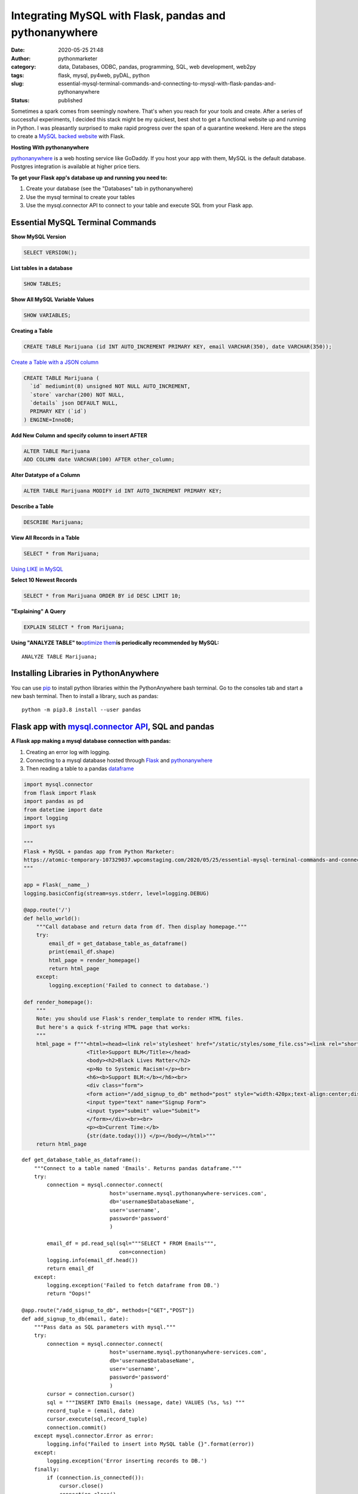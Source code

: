 Integrating MySQL with Flask, pandas and pythonanywhere
#######################################################
:date: 2020-05-25 21:48
:author: pythonmarketer
:category: data, Databases, ODBC, pandas, programming, SQL, web development, web2py
:tags: flask, mysql, py4web, pyDAL, python
:slug: essential-mysql-terminal-commands-and-connecting-to-mysql-with-flask-pandas-and-pythonanywhere
:status: published

Sometimes a spark comes from seemingly nowhere. That's when you reach for your tools and create. After a series of successful experiments, I decided this stack might be my quickest, best shot to get a functional website up and running in Python. I was pleasantly surprised to make rapid progress over the span of a quarantine weekend. Here are the steps to create a `MySQL backed website <https://weedfiend.pythonanywhere.com>`__ with Flask.

**Hosting With pythonanywhere**

`pythonanywhere <https://www.pythonanywhere.com/user/weedfiend/>`__ is a web hosting service like GoDaddy. If you host your app with them, MySQL is the default database. Postgres integration is available at higher price tiers.

**To get your Flask app's database up and running you need to:**

#. Create your database (see the "Databases" tab in pythonanywhere)
#. Use the mysql terminal to create your tables
#. Use the mysql.connector API to connect to your table and execute SQL from your Flask app.

Essential MySQL Terminal Commands
---------------------------------

**Show MySQL Version**

.. code:: wp-block-preformatted

   SELECT VERSION();

**List tables in a database**

.. code:: wp-block-preformatted

   SHOW TABLES;

**Show All MySQL Variable Values**

.. code:: wp-block-preformatted

   SHOW VARIABLES;

**Creating a Table**

.. code:: wp-block-preformatted

   CREATE TABLE Marijuana (id INT AUTO_INCREMENT PRIMARY KEY, email VARCHAR(350), date VARCHAR(350));

`Create a Table with a JSON column <https://www.sitepoint.com/use-json-data-fields-mysql-databases/>`__

.. code:: wp-block-preformatted

   CREATE TABLE ​Marijuana (
     `id` mediumint(8) unsigned NOT NULL AUTO_INCREMENT,
     `store` varchar(200) NOT NULL,
     `details` json DEFAULT NULL,
     PRIMARY KEY (`id`)
   ) ENGINE=InnoDB;

**Add New Column and specify column to insert AFTER**

.. code:: wp-block-preformatted

   ALTER TABLE Marijuana
   ADD COLUMN date VARCHAR(100) AFTER other_column;

**Alter Datatype of a Column**

.. code:: wp-block-preformatted

   ALTER TABLE Marijuana MODIFY id INT AUTO_INCREMENT PRIMARY KEY;

**Describe a Table**

.. code:: wp-block-preformatted

   DESCRIBE Marijuana;

**View All Records in a Table**

.. code:: wp-block-preformatted

   SELECT * from Marijuana;

`Using LIKE in MySQL <https://www.mysqltutorial.org/mysql-like/>`__

**Select 10 Newest Records**

.. code:: prettyprint

   SELECT * from Marijuana ORDER BY id DESC LIMIT 10;

**"Explaining" A Query**

.. code:: wp-block-preformatted

   EXPLAIN SELECT * from Marijuana;

**Using "ANALYZE TABLE" to**\ `optimize them <https://dev.mysql.com/doc/refman/8.0/en/statement-optimization.html>`__\ **is periodically recommended by MySQL:**

::

   ANALYZE TABLE Marijuana;

.. raw:: html

   <figure>

.. raw:: html

   </figure>

.. figure:: https://pythonmarketer.files.wordpress.com/2020/05/mysql_commands-1.png
   :alt: 
   :figclass: wp-image-3418

Installing Libraries in PythonAnywhere
--------------------------------------

You can use `pip <http://pythonmarketer.wordpress.com/2018/01/20/how-to-python-pip-install-new-libraries/>`__ to install python libraries within the PythonAnywhere bash terminal. Go to the consoles tab and start a new bash terminal. Then to install a library, such as pandas:

::

   python -m pip3.8 install --user pandas

Flask app with `mysql.connector API <https://dev.mysql.com/doc/connector-python/en/>`__, SQL and pandas
-------------------------------------------------------------------------------------------------------

**A Flask app making a mysql database connection with pandas:**

#. Creating an error log with logging.
#. Connecting to a mysql database hosted through `Flask <https://flask.palletsprojects.com/en/1.1.x/quickstart/>`__ and `pythonanywhere <http://pythonanywhere.com>`__
#. Then reading a table to a pandas `dataframe <https://pandas.pydata.org/pandas-docs/stable/reference/api/pandas.DataFrame.html>`__

.. code:: wp-block-preformatted

   import mysql.connector
   from flask import Flask
   import pandas as pd
   from datetime import date
   import logging
   import sys

   """
   Flask + MySQL + pandas app from Python Marketer:
   https://atomic-temporary-107329037.wpcomstaging.com/2020/05/25/essential-mysql-terminal-commands-and-connecting-to-mysql-with-flask-pandas-and-pythonanywhere/ 
   """

   app = Flask(__name__)
   logging.basicConfig(stream=sys.stderr, level=logging.DEBUG)

   @app.route('/') 
   def hello_world(): 
       """Call database and return data from df. Then display homepage."""
       try: 
           email_df = get_database_table_as_dataframe()
           print(email_df.shape) 
           html_page = render_homepage()
           return html_page 
       except: 
           logging.exception('Failed to connect to database.')

   def render_homepage():
       """
       Note: you should use Flask's render_template to render HTML files. 
       But here's a quick f-string HTML page that works:
       """
       html_page = f"""<html><head><link rel='stylesheet' href="/static/styles/some_file.css"><link rel="shortcut icon" type="image/x-icon" href="static/favicon.ico">
                       <Title>Support BLM</Title></head>
                       <body><h2>Black Lives Matter</h2>
                       <p>No to Systemic Racism!</p><br>
                       <h6><b>Support BLM:</b></h6><br>
                       <div class="form">
                       <form action="/add_signup_to_db" method="post" style="width:420px;text-align:center;display:block;" >
                       <input type="text" name="Signup Form">
                       <input type="submit" value="Submit">
                       </form></div><br><br>
                       <p><b>Current Time:</b>
                       {str(date.today())} </p></body></html>"""
       return html_page

::

   def get_database_table_as_dataframe():
       """Connect to a table named 'Emails'. Returns pandas dataframe."""
       try:
           connection = mysql.connector.connect(
                               host='username.mysql.pythonanywhere-services.com', 
                               db='username$DatabaseName', 
                               user='username', 
                               password='password'
                               ) 
                               
           email_df = pd.read_sql(sql="""SELECT * FROM Emails""",
                                  con=connection)
           logging.info(email_df.head()) 
           return email_df
       except:
           logging.exception('Failed to fetch dataframe from DB.')
           return "Oops!" 

   @app.route("/add_signup_to_db", methods=["GET","POST"])
   def add_signup_to_db(email, date):
       """Pass data as SQL parameters with mysql."""
       try:
           connection = mysql.connector.connect(
                               host='username.mysql.pythonanywhere-services.com', 
                               db='username$DatabaseName', 
                               user='username', 
                               password='password'
                               ) 
           cursor = connection.cursor()
           sql = """INSERT INTO Emails (message, date) VALUES (%s, %s) """
           record_tuple = (email, date)
           cursor.execute(sql,record_tuple)
           connection.commit()
       except mysql.connector.Error as error:
           logging.info("Failed to insert into MySQL table {}".format(error))
       except:
           logging.exception('Error inserting records to DB.')
       finally:
           if (connection.is_connected()):
               cursor.close()
               connection.close()
           return("MySQL connection is closed")

**Iterative Development**

   Below: making `my website <https://weedfiend.pythonanywhere.com/>`__ look less like a "my first HTML" website, experimenting with my app's message\name and adding a sign-up form connected to the database.

.. image:: https://pythonmarketer.files.wordpress.com/2020/05/screenshot_20200606-132252-1-1.png
   :alt: Screenshot_20200606-132252 (1)
   :class: alignnone size-full wp-image-3524
   :width: 344px
   :height: 566px

**Note: if you see this error when making a request in pythonanywhere:**

``OSError: Tunnel connection failed: 403 Forbidden``

It's likely because you are "whitelisted" on the free plan. Upgrading to the $5/month plan will fix it!

**Scoping The Full Stack**

I'm really enjoying this web development stack. Here are all of the tools and library choices for this website:

-  `HTML <https://en.wikipedia.org/wiki/HTML>`__
-  `CSS <https://www.taniarascia.com/overview-of-css-concepts/>`__
-  `web framework <https://en.wikipedia.org/wiki/Web_framework>`__: Flask library
-  email: `Flask-Mail <https://pythonhosted.org/Flask-Mail/>`__ library (`SMTP <https://en.wikipedia.org/wiki/Simple_Mail_Transfer_Protocol>`__)
-  API calls to external websites: `requests <https://requests.readthedocs.io/en/master/>`__ and json libraries
-  data handling: MySQL database, mysql.connector API, `pandas <https://pythonmarketer.wordpress.com/2018/05/12/pandas-pythons-excel-powerhouse/>`__ library
-  file system: `logging <https://docs.python.org/3/library/logging.html>`__, os and sys libraries
-  (may add) payment processing: `Braintree Library <https://github.com/braintree/braintree_python>`__
-  web hosting: pythonanywhere

**Finding Your Flask Groove**

Flask is a little scary at first, but reasonable once you get a grasp of the basic syntax. Using the logging module to establish access, error and server log feeds was a big step to finding my Python traceback fixing groove. It's a work in progress.

**Recapping My Python Web Development and Database Experiences**

I previously created a `website <http://tameimpala.pythonanywhere.com/>`__ with `web2py <https://pythonmarketer.wordpress.com/2016/03/29/getting-started-with-web2py/>`__, another Python web framework like Flask and Django. I think it was a decent choice for me at that point in my Python journey. Back then, I connected a MongoDB back-end to web2py. I randomly picked Mongo out of the DB hat and it worked well enough.

   **My Python Web Development and Database Tools**

   **App #1**                    web2py + MongoDB

   **App #2                     **\ Flask + MySQL 

   **Future App?**      py4web + pyDAL + PostgreSQL

   **Future App?**     tornado + streamlit (or) Flask + Dash (+ SQLite)

Of these two diverse Python stacks, I favor MySQL and Flask. But I learned a lot from watching web2py's tutorial videos and it's less intimidating for beginners. And I barely scratched the surface of web2py's "pure Python" `pyDAL (Database Abstraction Layer) <https://github.com/web2py/pydal>`__, which seems pretty dope.

web2py's `creator <https://www.youtube.com/watch?v=hcYUgNWvPtw>`__ has a new framework in progress called `py4web <https://github.com/web2py/py4web>`__. It has the same `DAL <http://www.web2py.com/books/default/chapter/29/06/the-database-abstraction-layer>`__ and inherits many other web2py qualities. Definitely looking forward to exploring the DAL on my first py4web website. I'll likely use it to connect to PostgreSQL or SQLite. Maybe I'll `install pyDAL with pip <https://github.com/web2py/pydal>`__ in the meantime.

**Final Thoughts**

Both of my websites are hosted with pythonanywhere, which gives you a text editor and\ `bash <https://en.wikipedia.org/wiki/Bash_(Unix_shell)>`__\ terminal to run your scripts in a shell environment. I'm so pleased with all of these tools. They fit together smoothly and made creating my website a fun experience. 👍👍
